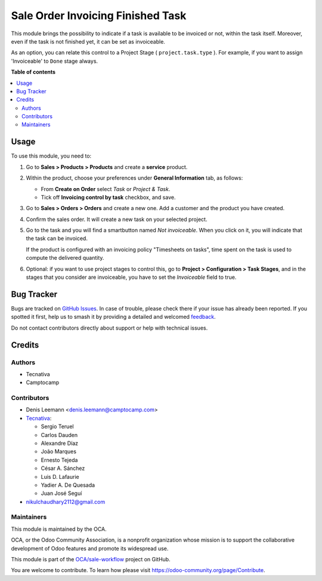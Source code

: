 ==================================
Sale Order Invoicing Finished Task
==================================

.. 
   !!!!!!!!!!!!!!!!!!!!!!!!!!!!!!!!!!!!!!!!!!!!!!!!!!!!
   !! This file is generated by oca-gen-addon-readme !!
   !! changes will be overwritten.                   !!
   !!!!!!!!!!!!!!!!!!!!!!!!!!!!!!!!!!!!!!!!!!!!!!!!!!!!
   !! source digest: sha256:b42cbcbe8b9caf5e615ec2c847bb705b801a13797d8758543542b5d0845759c0
   !!!!!!!!!!!!!!!!!!!!!!!!!!!!!!!!!!!!!!!!!!!!!!!!!!!!

.. |badge1| image:: https://img.shields.io/badge/maturity-Beta-yellow.png
    :target: https://odoo-community.org/page/development-status
    :alt: Beta
.. |badge2| image:: https://img.shields.io/badge/licence-AGPL--3-blue.png
    :target: http://www.gnu.org/licenses/agpl-3.0-standalone.html
    :alt: License: AGPL-3
.. |badge3| image:: https://img.shields.io/badge/github-OCA%2Fsale--workflow-lightgray.png?logo=github
    :target: https://github.com/OCA/sale-workflow/tree/17.0/sale_order_invoicing_finished_task
    :alt: OCA/sale-workflow
.. |badge4| image:: https://img.shields.io/badge/weblate-Translate%20me-F47D42.png
    :target: https://translation.odoo-community.org/projects/sale-workflow-17-0/sale-workflow-17-0-sale_order_invoicing_finished_task
    :alt: Translate me on Weblate
.. |badge5| image:: https://img.shields.io/badge/runboat-Try%20me-875A7B.png
    :target: https://runboat.odoo-community.org/builds?repo=OCA/sale-workflow&target_branch=17.0
    :alt: Try me on Runboat

|badge1| |badge2| |badge3| |badge4| |badge5|

This module brings the possibility to indicate if a task is available to
be invoiced or not, within the task itself. Moreover, even if the task
is not finished yet, it can be set as invoiceable.

As an option, you can relate this control to a Project Stage (
``project.task.type`` ). For example, if you want to assign
'Invoiceable' to ``Done`` stage always.

**Table of contents**

.. contents::
   :local:

Usage
=====

To use this module, you need to:

1. Go to **Sales > Products > Products** and create a **service**
   product.

2. Within the product, choose your preferences under **General
   Information** tab, as follows:

   -  From **Create on Order** select *Task* or *Project & Task*.
   -  Tick off **Invoicing control by task** checkbox, and save.

   |image|

3. Go to **Sales > Orders > Orders** and create a new one. Add a
   customer and the product you have created.

4. Confirm the sales order. It will create a new task on your selected
   project.

5. Go to the task and you will find a smartbutton named *Not
   invoiceable*. When you click on it, you will indicate that the task
   can be invoiced.

   |image1|

   If the product is configured with an invoicing policy "Timesheets on
   tasks", time spent on the task is used to compute the delivered
   quantity.

6. Optional: if you want to use project stages to control this, go to
   **Project > Configuration > Task Stages**, and in the stages that you
   consider are invoiceable, you have to set the *Invoiceable* field to
   true.

.. |image| image:: https://raw.githubusercontent.com/OCA/sale-workflow/17.0/sale_order_invoicing_finished_task/static/description/product_view_invoicefinishedtask2.png
.. |image1| image:: https://raw.githubusercontent.com/OCA/sale-workflow/17.0/sale_order_invoicing_finished_task/static/description/task_view_invoicefinishedtask2.png

Bug Tracker
===========

Bugs are tracked on `GitHub Issues <https://github.com/OCA/sale-workflow/issues>`_.
In case of trouble, please check there if your issue has already been reported.
If you spotted it first, help us to smash it by providing a detailed and welcomed
`feedback <https://github.com/OCA/sale-workflow/issues/new?body=module:%20sale_order_invoicing_finished_task%0Aversion:%2017.0%0A%0A**Steps%20to%20reproduce**%0A-%20...%0A%0A**Current%20behavior**%0A%0A**Expected%20behavior**>`_.

Do not contact contributors directly about support or help with technical issues.

Credits
=======

Authors
-------

* Tecnativa
* Camptocamp

Contributors
------------

-  Denis Leemann <denis.leemann@camptocamp.com>
-  `Tecnativa <https://www.tecnativa.com>`__:

   -  Sergio Teruel
   -  Carlos Dauden
   -  Alexandre Díaz
   -  João Marques
   -  Ernesto Tejeda
   -  César A. Sánchez
   -  Luis D. Lafaurie
   -  Yadier A. De Quesada
   -  Juan José Seguí

-  nikulchaudhary2112@gmail.com

Maintainers
-----------

This module is maintained by the OCA.

.. image:: https://odoo-community.org/logo.png
   :alt: Odoo Community Association
   :target: https://odoo-community.org

OCA, or the Odoo Community Association, is a nonprofit organization whose
mission is to support the collaborative development of Odoo features and
promote its widespread use.

This module is part of the `OCA/sale-workflow <https://github.com/OCA/sale-workflow/tree/17.0/sale_order_invoicing_finished_task>`_ project on GitHub.

You are welcome to contribute. To learn how please visit https://odoo-community.org/page/Contribute.
